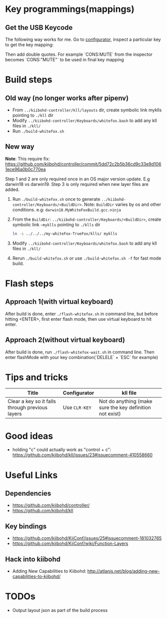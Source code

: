 * Key programmings(mappings)
** Get the USB Keycode
  The following way works for me. Go to [[https://configurator.input.club/][configurator]], inspect a particular key to get the key mapping:
  [[file:images/keycode.png]] 

  Then add double quotes. For example `CONS:MUTE` from the inspector becomes `CONS:"MUTE"` to be used in final key mapping
* Build steps
** Old way (no longer works after pipenv)
  - From ~../kiibohd-controller/kll/layouts~ dir, create symbolic link myklls pointing to ~./kll~ dir
  - Modify ~../kiibohd-controller/Keyboards/whitefox.bash~ to add any kll files in ~./kll/~
  - Run ~./build-whitefox.sh~

** New way
*Note*: This require fix: https://github.com/kiibohd/controller/commit/5dd72c2b5b36cd9c33e9d1061ece96a0b0c770ea

Step 1 and 2 are only required once in an OS major version update. E.g darwin18
vs darwin19.
Step 3 is only required when new layer files are added.

   1. Run ~./build-whitefox.sh~ once to generate ~../kiibohd-controller/Keyboards/<BuildDir>~.
     Note: ~BuildDir~ varies by os and other conditions. e.g: ~darwin18.MyWhiteFoxBuild.gcc.ninja~
   2. From the ~BuildDir~: ~../kiibohd-controller/Keyboards/<BuildDir>~, create symbolic link ~~myklls~ pointing to ~./klls~ dir
      #+BEGIN_SRC sh
ln -s ../../../my-whiteFox-TrueFox/klls/ myklls
      #+END_SRC
   3. Modify ~../kiibohd-controller/Keyboards/whitefox.bash~ to add any kll files in ~./kll/~
   4. Rerun ~./build-whitefox.sh~ or use ~./build-whitefox.sh -f~ for fast mode build.
* Flash steps
** Approach 1(with virtual keyboard)
  After build is done, enter ~./flash-whitefox.sh~ in command line, but before hitting <ENTER>, first enter flash mode, then use virtual keyboard to hit enter.
** Approach 2(without virtual keyboard)
  After build is done, run ~./flash-whitefox-wait.sh~ in command line. Then enter flashMode with your key combination(`DELELE` + `ESC` for example)
* Tips and tricks
| Title                                           | Configurator  | kll file                                                 |
|-------------------------------------------------+---------------+----------------------------------------------------------|
| Clear a key so it falls through previous layers | Use ~CLR-KEY~ | Not do anything (make sure the key definition not exist) |

* Good ideas
  - holding "c" could actually work as "control + c": https://github.com/kiibohd/kll/issues/23#issuecomment-410558660

* Useful Links
** Dependencies
   - https://github.com/kiibohd/controller/
   - https://github.com/kiibohd/kll
** Key bindings
   - https://github.com/kiibohd/KiiConf/issues/25#issuecomment-181032765
   - https://github.com/kiibohd/KiiConf/wiki/Function-Layers
** Hack into kiibohd
   - Adding New Capabilities to Kiibohd: http://atlanis.net/blog/adding-new-capabilities-to-kiibohd/
* TODOs
- Output layout json as part of the build process
